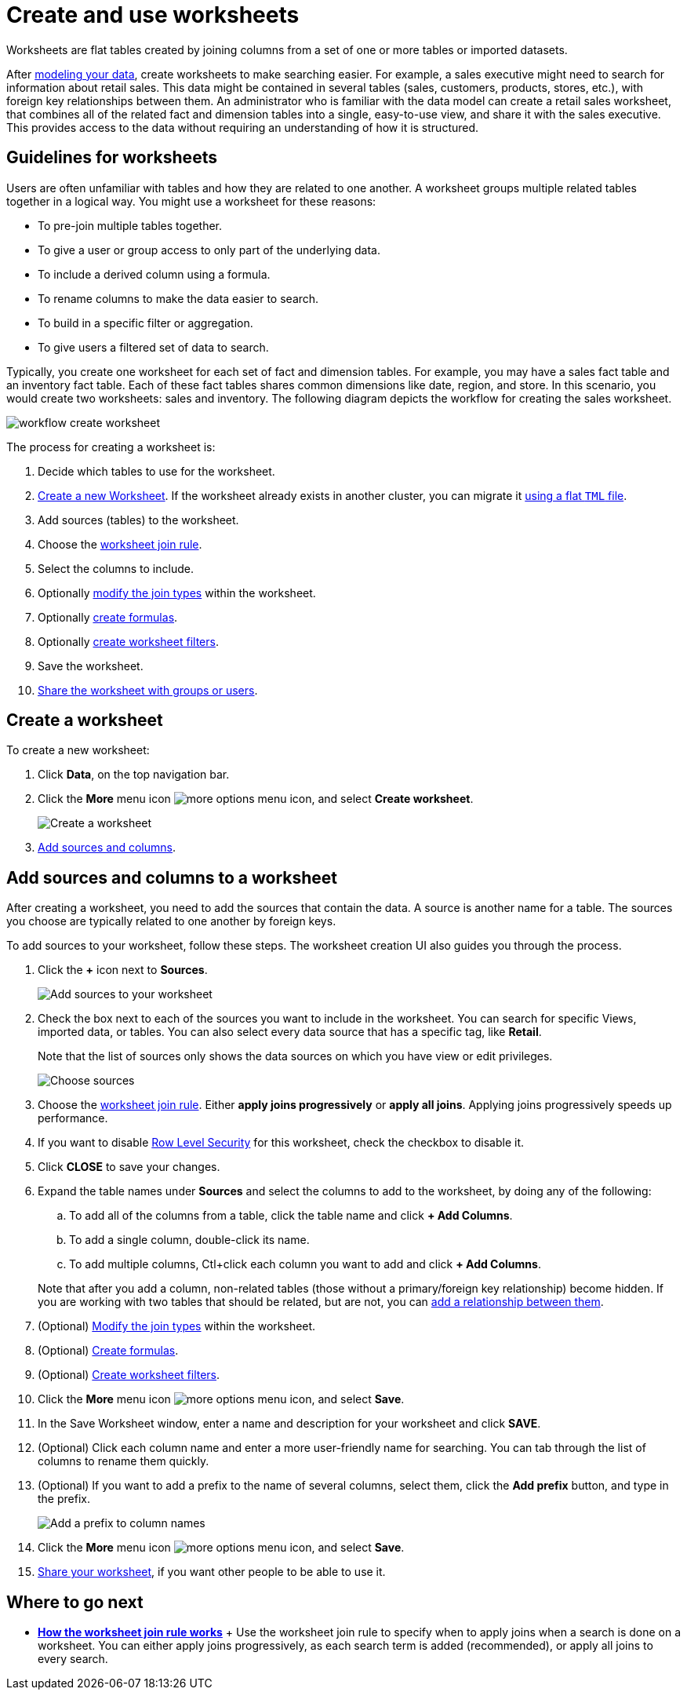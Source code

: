 = Create and use worksheets
:last_updated: 02/01/2021
:linkattrs:
:experimental:

Worksheets are flat tables created by joining columns from a set of one or more tables or imported datasets.

After xref:data-modeling-intro.adoc[modeling your data], create worksheets to make searching easier.
For example, a sales executive might need to search for information about retail sales.
This data might be contained in several tables (sales, customers, products, stores, etc.), with foreign key relationships between them.
An administrator who is familiar with the data model can create a retail sales worksheet, that combines all of the related fact and dimension tables into a single, easy-to-use view, and share it with the sales executive.
This provides access to the data without requiring an understanding of how it is structured.

== Guidelines for worksheets

Users are often unfamiliar with tables and how they are related to one another.
A worksheet groups multiple related tables together in a logical way.
You might use a worksheet for these reasons:

* To pre-join multiple tables together.
* To give a user or group access to only part of the underlying data.
* To include a derived column using a formula.
* To rename columns to make the data easier to search.
* To build in a specific filter or aggregation.
* To give users a filtered set of data to search.

Typically, you create one worksheet for each set of fact and dimension tables.
For example, you may have a sales fact table and an inventory fact table.
Each of these fact tables shares common dimensions like date, region, and store.
In this scenario, you would create two worksheets: sales and inventory.
The following diagram depicts the workflow for creating the sales worksheet.

image::workflow_create_worksheet.png[]

The process for creating a worksheet is:

. Decide which tables to use for the worksheet.
. <<create-worksheet,Create a new Worksheet>>.
If the worksheet already exists in another cluster, you can migrate it xref:scriptability.adoc[using a flat `TML` file].
. Add sources (tables) to the worksheet.
. Choose the xref:progressive-joins.adoc[worksheet join rule].
. Select the columns to include.
. Optionally xref:mod-ws-internal-joins.adoc[modify the join types] within the worksheet.
. Optionally xref:create-formula.adoc[create formulas].
. Optionally xref:create-ws-filter.adoc[create worksheet filters].
. Save the worksheet.
. xref:share-worksheets.adoc[Share the worksheet with groups or users].

[#create-worksheet]
== Create a worksheet

To create a new worksheet:

. Click *Data*, on the top navigation bar.
. Click the *More* menu icon image:icon-ellipses.png[more options menu icon], and select *Create worksheet*.
+
image::worksheet-create.png[Create a worksheet]

. <<worksheet-sources-columns,Add sources and columns>>.

[#worksheet-sources-columns]
== Add sources and columns to a worksheet

After creating a worksheet, you need to add the sources that contain the data.
A source is another name for a table.
The sources you choose are typically related to one another by foreign keys.

To add sources to your worksheet, follow these steps.
The worksheet creation UI also guides you through the process.

. Click the *+* icon next to *Sources*.
+
image::worksheet-create-add-sources.png[Add sources to your worksheet]

. Check the box next to each of the sources you want to include in the worksheet.
You can search for specific Views, imported data, or tables.
You can also select every data source that has a specific tag, like *Retail*.
+
Note that the list of sources only shows the data sources on which you have view or edit privileges.
+
image::worksheet-create-choose-sources.png[Choose sources]

. Choose the xref:progressive-joins.adoc[worksheet join rule].
Either *apply joins progressively* or *apply all joins*.
Applying joins progressively speeds up performance.
. If you want to disable xref:row-level-security.adoc[Row Level Security] for this worksheet, check the checkbox to disable it.
. Click *CLOSE* to save your changes.
. Expand the table names under *Sources* and select the columns to add to the worksheet, by doing any of the following:
 .. To add all of the columns from a table, click the table name and click *+ Add Columns*.
 .. To add a single column, double-click its name.
 .. To add multiple columns, Ctl+click each column you want to add and click *+ Add Columns*.

+
Note that after you add a column, non-related tables (those without a primary/foreign key relationship) become hidden.
If you are working with two tables that should be related, but are not, you can xref:relationships.adoc[add a relationship between them].
. (Optional) xref:mod-ws-internal-joins.adoc[Modify the join types] within the worksheet.
. (Optional) xref:create-formula.adoc[Create formulas].
. (Optional) xref:create-ws-filter.adoc[Create worksheet filters].
. Click the *More* menu icon image:icon-ellipses.png[more options menu icon], and select *Save*.
. In the Save Worksheet window, enter a name and description for your worksheet and click *SAVE*.
. (Optional) Click each column name and enter a more user-friendly name for searching.
You can tab through the list of columns to rename them quickly.
. (Optional) If you want to add a prefix to the name of several columns, select them, click the *Add prefix* button, and type in the prefix.
+
image::worksheet-create-add-prefix.png[Add a prefix to column names]

. Click the *More* menu icon image:icon-ellipses.png[more options menu icon], and select *Save*.
. xref:share-worksheets.adoc[Share your worksheet], if you want other people to be able to use it.

== Where to go next

* *xref:progressive-joins.adoc[How the worksheet join rule works]* + Use the worksheet join rule to specify when to apply joins when a search is done on a worksheet.
You can either apply joins progressively, as each search term is added (recommended), or apply all joins to every search.
